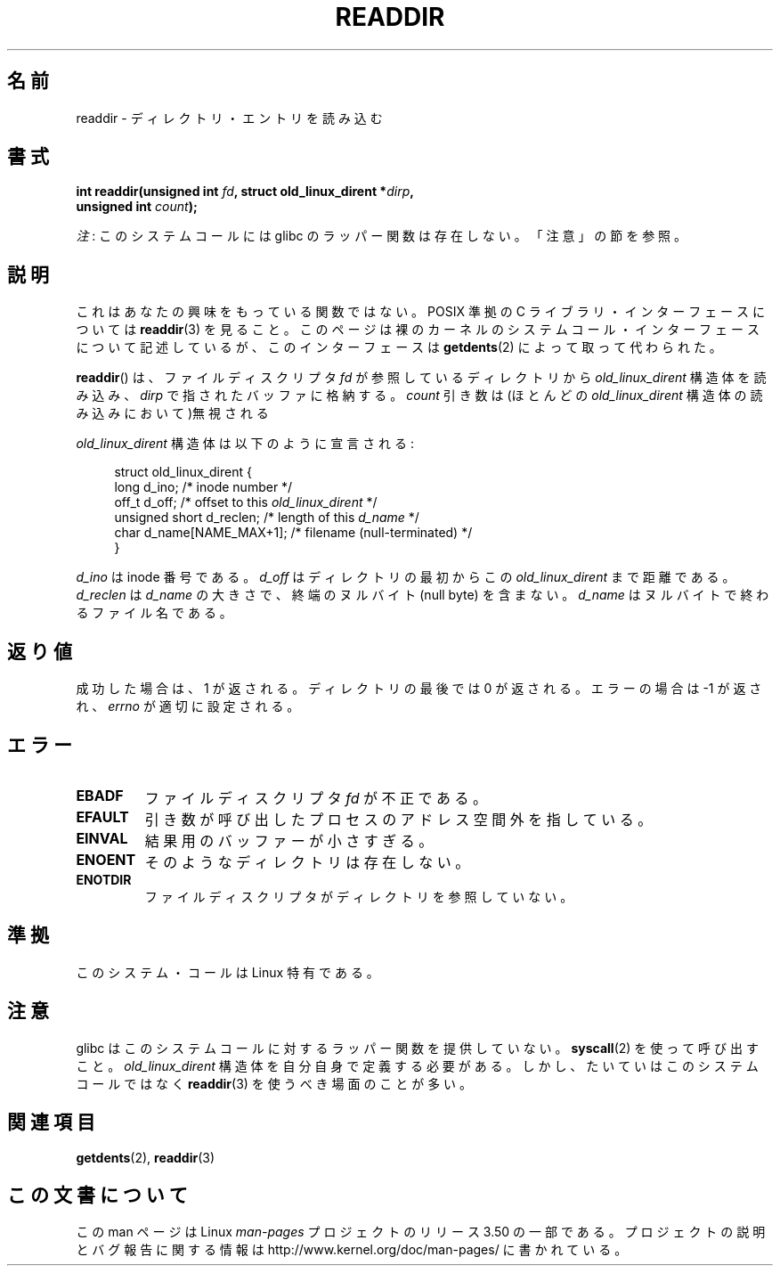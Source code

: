 .\" Copyright (C) 1995 Andries Brouwer (aeb@cwi.nl)
.\"
.\" %%%LICENSE_START(VERBATIM)
.\" Permission is granted to make and distribute verbatim copies of this
.\" manual provided the copyright notice and this permission notice are
.\" preserved on all copies.
.\"
.\" Permission is granted to copy and distribute modified versions of this
.\" manual under the conditions for verbatim copying, provided that the
.\" entire resulting derived work is distributed under the terms of a
.\" permission notice identical to this one.
.\"
.\" Since the Linux kernel and libraries are constantly changing, this
.\" manual page may be incorrect or out-of-date.  The author(s) assume no
.\" responsibility for errors or omissions, or for damages resulting from
.\" the use of the information contained herein.  The author(s) may not
.\" have taken the same level of care in the production of this manual,
.\" which is licensed free of charge, as they might when working
.\" professionally.
.\"
.\" Formatted or processed versions of this manual, if unaccompanied by
.\" the source, must acknowledge the copyright and authors of this work.
.\" %%%LICENSE_END
.\"
.\" Written 11 June 1995 by Andries Brouwer <aeb@cwi.nl>
.\" Modified 22 July 1995 by Michael Chastain <mec@duracef.shout.net>:
.\"   In 1.3.X, returns only one entry each time; return value is different.
.\" Modified 2004-12-01, mtk, fixed headers listed in SYNOPSIS
.\"
.\"*******************************************************************
.\"
.\" This file was generated with po4a. Translate the source file.
.\"
.\"*******************************************************************
.TH READDIR 2 2012\-07\-13 Linux "Linux Programmer's Manual"
.SH 名前
readdir \- ディレクトリ・エントリを読み込む
.SH 書式
.nf
.sp
\fBint readdir(unsigned int \fP\fIfd\fP\fB, struct old_linux_dirent *\fP\fIdirp\fP\fB,\fP
\fB            unsigned int \fP\fIcount\fP\fB);\fP
.fi

\fI注\fP: このシステムコールには glibc のラッパー関数は存在しない。「注意」の節を参照。
.SH 説明
これはあなたの興味をもっている関数ではない。 POSIX 準拠の C ライブラリ・インターフェースについては \fBreaddir\fP(3)  を見ること。
このページは裸のカーネルのシステムコール・インターフェースについて 記述しているが、このインターフェースは \fBgetdents\fP(2)
によって取って代わられた。
.PP
\fBreaddir\fP()  は、ファイルディスクリプタ \fIfd\fP が参照しているディレクトリから \fIold_linux_dirent\fP
構造体を読み込み、 \fIdirp\fP で指されたバッファに格納する。 \fIcount\fP 引き数は(ほとんどの \fIold_linux_dirent\fP
構造体の読み込みにおいて)無視される
.PP
\fIold_linux_dirent\fP 構造体は以下のように宣言される:
.PP
.in +4n
.nf
struct old_linux_dirent {
    long  d_ino;              /* inode number */
    off_t d_off;              /* offset to this \fIold_linux_dirent\fP */
    unsigned short d_reclen;  /* length of this \fId_name\fP */
    char  d_name[NAME_MAX+1]; /* filename (null\-terminated) */
}
.fi
.in
.PP
\fId_ino\fP は inode 番号である。 \fId_off\fP はディレクトリの最初からこの \fIold_linux_dirent\fP まで距離である。
\fId_reclen\fP は \fId_name\fP の大きさで、終端のヌルバイト (null byte) を含まない。 \fId_name\fP
はヌルバイトで終わるファイル名である。
.SH 返り値
成功した場合は、1 が返される。 ディレクトリの最後では 0 が返される。 エラーの場合は \-1 が返され、 \fIerrno\fP が適切に設定される。
.SH エラー
.TP 
\fBEBADF\fP
ファイルディスクリプタ \fIfd\fP が不正である。
.TP 
\fBEFAULT\fP
引き数が呼び出したプロセスのアドレス空間外を指している。
.TP 
\fBEINVAL\fP
結果用のバッファーが小さすぎる。
.TP 
\fBENOENT\fP
そのようなディレクトリは存在しない。
.TP 
\fBENOTDIR\fP
ファイルディスクリプタがディレクトリを参照していない。
.SH 準拠
このシステム・コールは Linux 特有である。
.SH 注意
glibc はこのシステムコールに対するラッパー関数を提供していない。 \fBsyscall\fP(2)  を使って呼び出すこと。
\fIold_linux_dirent\fP 構造体を自分自身で定義する必要がある。しかし、たいていはこのシステムコールではなく \fBreaddir\fP(3)
を使うべき場面のことが多い。
.SH 関連項目
\fBgetdents\fP(2), \fBreaddir\fP(3)
.SH この文書について
この man ページは Linux \fIman\-pages\fP プロジェクトのリリース 3.50 の一部
である。プロジェクトの説明とバグ報告に関する情報は
http://www.kernel.org/doc/man\-pages/ に書かれている。
